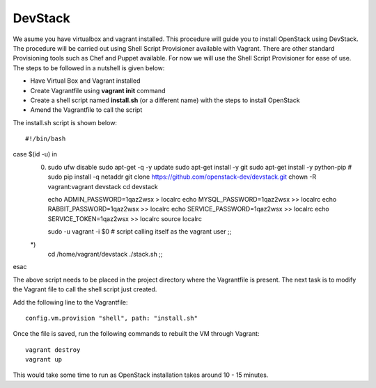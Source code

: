 DevStack
---------------------------------------------------------------------

We asume you have virtualbox and vagrant installed. This procedure will guide you to install OpenStack using DevStack. The procedure will be carried out using Shell Script Provisioner available with Vagrant. There are other standard Provisioning tools such as Chef and Puppet available. For now we will use the Shell Script Provisioner for ease of use. The steps to be followed in a nutshell is given below:

* Have Virtual Box and Vagrant installed
* Create Vagrantfile using **vagrant init** command
* Create a shell script named **install.sh** (or a different name) with the steps to install OpenStack
* Amend the Vagrantfile to call the script

The install.sh script is shown below::

#!/bin/bash
case $(id -u) in
    0) 
        sudo ufw disable
        sudo apt-get -q -y update
        sudo apt-get install -y git
        sudo apt-get install -y python-pip
        # sudo pip install -q netaddr
        git clone https://github.com/openstack-dev/devstack.git
        chown -R vagrant:vagrant devstack
        cd devstack

        echo ADMIN_PASSWORD=1qaz2wsx > localrc
        echo MYSQL_PASSWORD=1qaz2wsx >> localrc
        echo RABBIT_PASSWORD=1qaz2wsx >> localrc
        echo SERVICE_PASSWORD=1qaz2wsx >> localrc
        echo SERVICE_TOKEN=1qaz2wsx >> localrc
        source localrc

        sudo -u vagrant -i $0  # script calling itself as the vagrant user
        ;;
    *) 
        cd /home/vagrant/devstack
        ./stack.sh
        ;;
esac

The above script needs to be placed in the project directory where the Vagrantfile is present. The next task is to modify the Vagrant file to call the shell script just created.

Add the following line to the Vagrantfile::

  config.vm.provision "shell", path: "install.sh"

Once the file is saved, run the following commands to rebuilt the VM through Vagrant::

 vagrant destroy
 vagrant up

This would take some time to run as OpenStack installation takes around 10 - 15 minutes.
